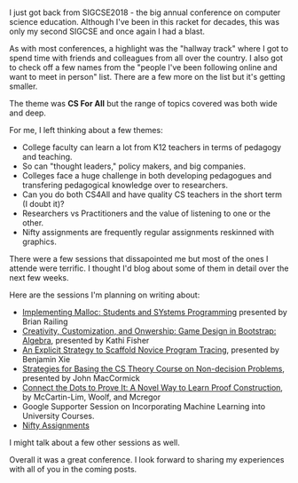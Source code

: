 #+BEGIN_COMMENT
.. title: SIGCSE 2018
.. slug: sigcse2018
.. date: 2018-02-25 14:41:41 UTC-04:00
.. tags: 
.. category: 
.. link: 
.. description: 
.. type: text
#+END_COMMENT

* 
I just got back from SIGCSE2018 - the big annual conference on
computer science education. Although I've been in this racket for
decades, this was only my second SIGCSE and once again I had a blast.

As with most conferences, a highlight was the "hallway track" where I
got to spend time with friends and colleagues from all over the
country. I also got to check off a few names from the "people I've
been following online and want to meet in person" list. There are a
few more on the list but it's getting smaller.

The theme was *CS For All* but the range of topics covered was both
wide and deep.

For me, I left thinking about a few themes:

- College faculty can learn a lot from K12 teachers in terms of
  pedagogy and teaching.
- So can "thought leaders," policy makers, and big companies.
- Colleges face a huge challenge in both developing pedagogues and
  transfering pedagogical knowledge over to researchers.
- Can you do both CS4All and have quality CS teachers in the short
  term (I doubt it)?
- Researchers vs Practitioners and the value of listening to one or
  the other.
- Nifty assignments are frequently regular assignments reskinned with
  graphics.

There were a few sessions that dissapointed me but most of the ones I
attende were terrific. I thought I'd blog about some of them in detail over
the next few weeks. 

Here are the sessions I'm planning on writing about:

- [[https://dl.acm.org/citation.cfm?id=3159597][Implementing Malloc: Students and SYstems Programming]] presented by Brian
  Railing
- [[https://dl.acm.org/citation.cfm?id=3159471][Creativity, Customization, and Onwership: Game Design in Bootstrap:
  Algebra]], presented by Kathi Fisher
- [[https://dl.acm.org/citation.cfm?id=3159527][An Explicit Strategy to Scaffold Novice Program Tracing]], presented
  by Benjamin Xie
- [[https://dl.acm.org/citation.cfm?id=3159557][Strategies for Basing the CS Theory Course on Non-decision Problems]],
  presented by John MacCormick
- [[https://dl.acm.org/citation.cfm?id=3159609][Connect the Dots to Prove It: A Novel Way to Learn Proof
  Construction]], by McCartin-Lim, Woolf, and Mcregor
- Google Supporter Session on Incorporating Machine Learning into
  University Courses.
- [[https://dl.acm.org/citation.cfm?id=3159609][Nifty Assignments]]

I might talk about a few other sessions as well.

Overall it was a great conference. I look forward to sharing my
experiences with all of you in the coming posts.

